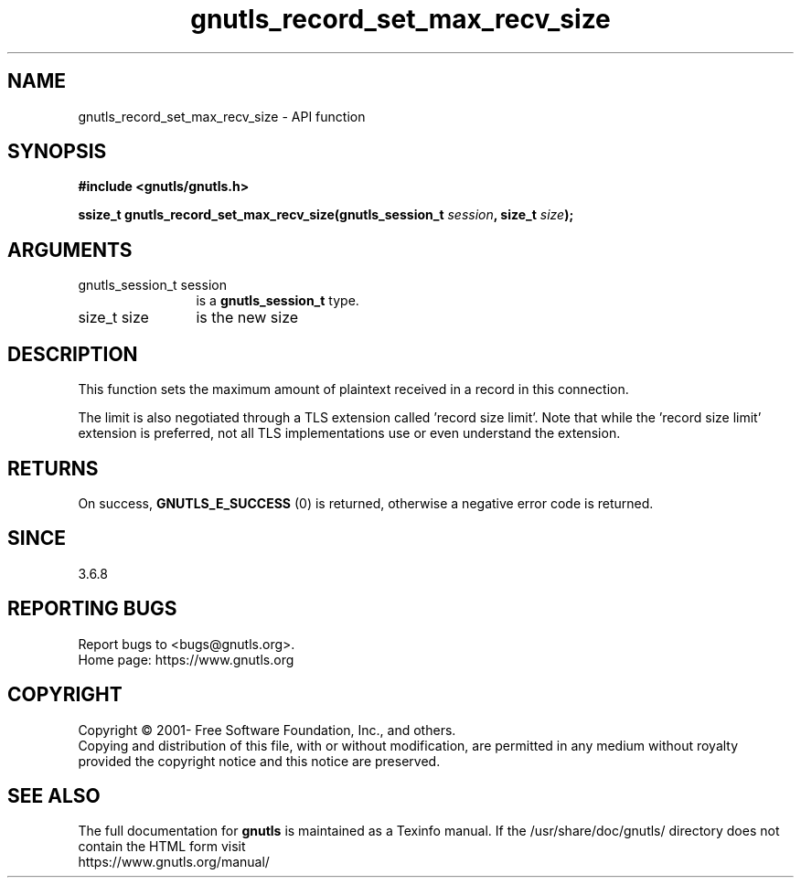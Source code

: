 .\" DO NOT MODIFY THIS FILE!  It was generated by gdoc.
.TH "gnutls_record_set_max_recv_size" 3 "3.8.0" "gnutls" "gnutls"
.SH NAME
gnutls_record_set_max_recv_size \- API function
.SH SYNOPSIS
.B #include <gnutls/gnutls.h>
.sp
.BI "ssize_t gnutls_record_set_max_recv_size(gnutls_session_t " session ", size_t " size ");"
.SH ARGUMENTS
.IP "gnutls_session_t session" 12
is a \fBgnutls_session_t\fP type.
.IP "size_t size" 12
is the new size
.SH "DESCRIPTION"
This function sets the maximum amount of plaintext received in a
record in this connection.

The limit is also negotiated through a TLS extension called 'record
size limit'.  Note that while the 'record size limit' extension is
preferred, not all TLS implementations use or even understand the
extension.
.SH "RETURNS"
On success, \fBGNUTLS_E_SUCCESS\fP (0) is returned,
otherwise a negative error code is returned.
.SH "SINCE"
3.6.8
.SH "REPORTING BUGS"
Report bugs to <bugs@gnutls.org>.
.br
Home page: https://www.gnutls.org

.SH COPYRIGHT
Copyright \(co 2001- Free Software Foundation, Inc., and others.
.br
Copying and distribution of this file, with or without modification,
are permitted in any medium without royalty provided the copyright
notice and this notice are preserved.
.SH "SEE ALSO"
The full documentation for
.B gnutls
is maintained as a Texinfo manual.
If the /usr/share/doc/gnutls/
directory does not contain the HTML form visit
.B
.IP https://www.gnutls.org/manual/
.PP
